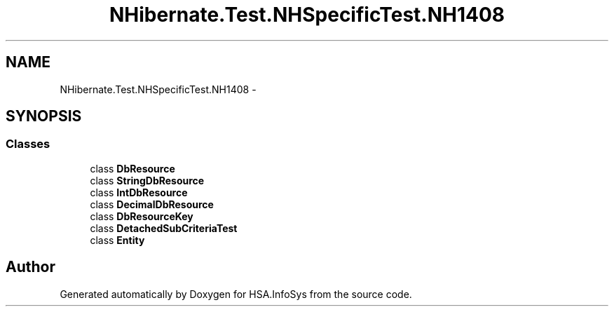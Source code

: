 .TH "NHibernate.Test.NHSpecificTest.NH1408" 3 "Fri Jul 5 2013" "Version 1.0" "HSA.InfoSys" \" -*- nroff -*-
.ad l
.nh
.SH NAME
NHibernate.Test.NHSpecificTest.NH1408 \- 
.SH SYNOPSIS
.br
.PP
.SS "Classes"

.in +1c
.ti -1c
.RI "class \fBDbResource\fP"
.br
.ti -1c
.RI "class \fBStringDbResource\fP"
.br
.ti -1c
.RI "class \fBIntDbResource\fP"
.br
.ti -1c
.RI "class \fBDecimalDbResource\fP"
.br
.ti -1c
.RI "class \fBDbResourceKey\fP"
.br
.ti -1c
.RI "class \fBDetachedSubCriteriaTest\fP"
.br
.ti -1c
.RI "class \fBEntity\fP"
.br
.in -1c
.SH "Author"
.PP 
Generated automatically by Doxygen for HSA\&.InfoSys from the source code\&.
